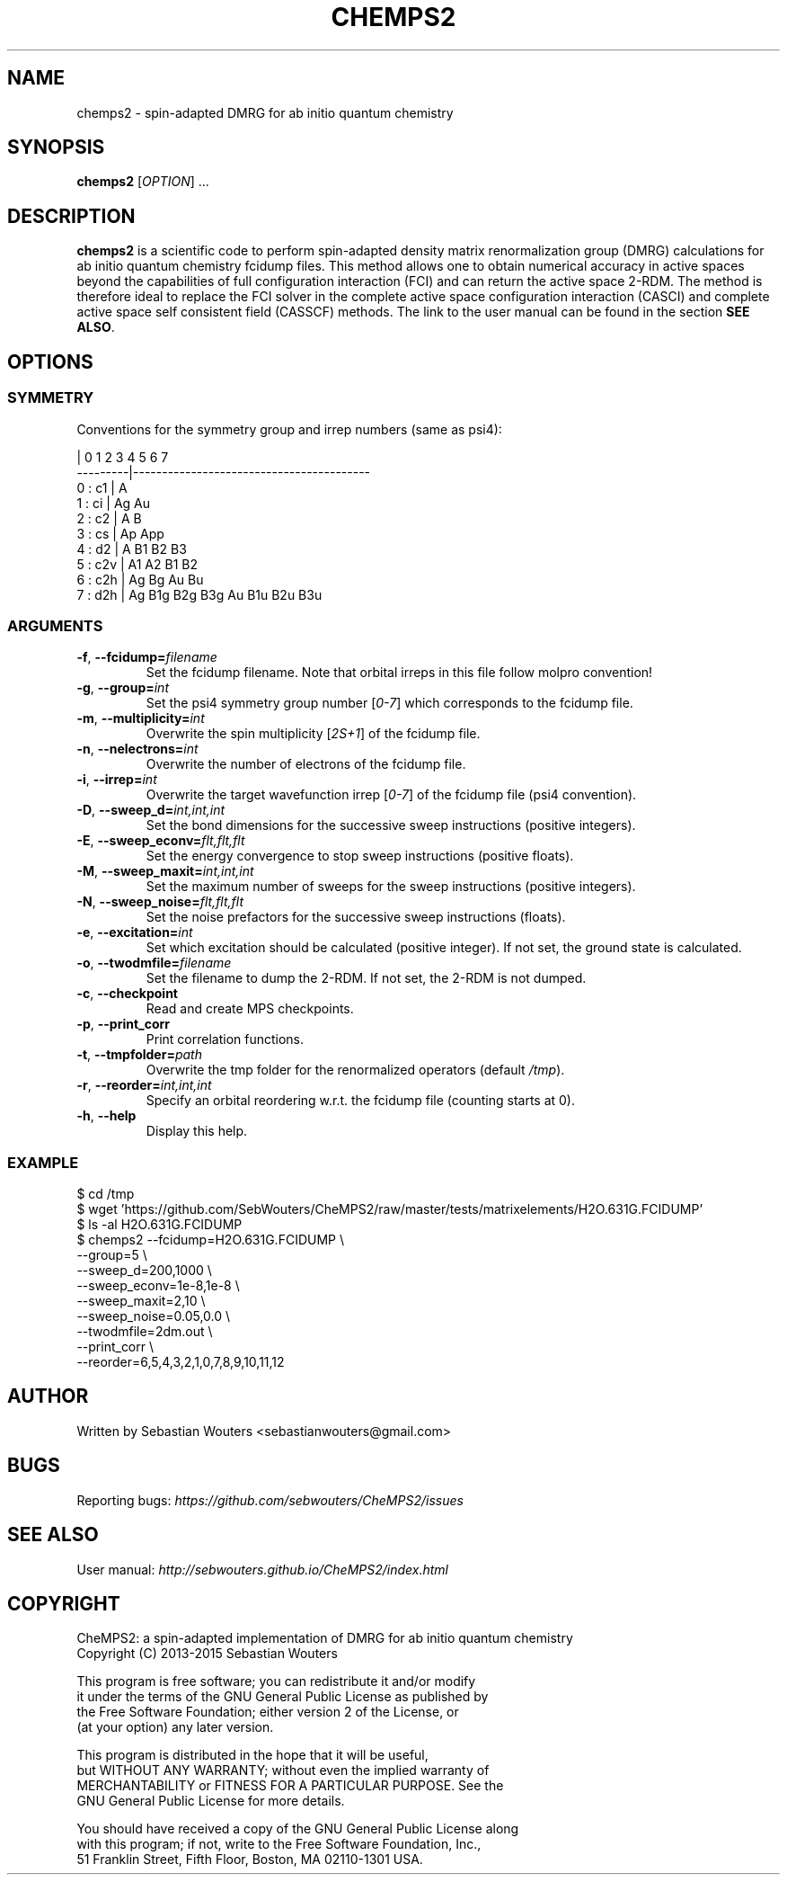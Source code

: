 .\" Manpage for chemps2 executable
.\" Contact sebastianwouters [at] gmail.com
.TH CHEMPS2 1 "24 August 2015" "version 1.6" "chemps2 v1.6"

.SH NAME
chemps2 \- spin-adapted DMRG for ab initio quantum chemistry

.SH SYNOPSIS
.B chemps2
.RI "[" "OPTION" "]"
.RI "..."

.SH DESCRIPTION
\fBchemps2\fR is a scientific code to perform spin-adapted density matrix renormalization group (DMRG) calculations for ab initio quantum chemistry fcidump files. This method allows one to obtain numerical accuracy in active spaces beyond the capabilities of full configuration interaction (FCI) and can return the active space 2-RDM. The method is therefore ideal to replace the FCI solver in the complete active space configuration interaction (CASCI) and complete active space self consistent field (CASSCF) methods. The link to the user manual can be found in the section \fBSEE ALSO\fR.

.SH OPTIONS
.SS SYMMETRY
Conventions for the symmetry group and irrep numbers (same as psi4):
.PP
.EX
                 |  0    1    2    3    4    5    6    7   
        ---------|-----------------------------------------
        0 : c1   |  A                                      
        1 : ci   |  Ag   Au                                
        2 : c2   |  A    B                                 
        3 : cs   |  Ap   App                               
        4 : d2   |  A    B1   B2   B3                      
        5 : c2v  |  A1   A2   B1   B2                      
        6 : c2h  |  Ag   Bg   Au   Bu                      
        7 : d2h  |  Ag   B1g  B2g  B3g  Au   B1u  B2u  B3u 
.EE
.SS ARGUMENTS
.TP
.BR "\-f" ", " "\-\-fcidump=\fIfilename\fB"
Set the fcidump filename. Note that orbital irreps in this file follow molpro convention!
.TP
.BR "\-g" ", " "\-\-group=\fIint\fB"
Set the psi4 symmetry group number [\fI0-7\fR] which corresponds to the fcidump file.
.TP
.BR "\-m" ", " "\-\-multiplicity=\fIint\fB"
Overwrite the spin multiplicity [\fI2S+1\fR] of the fcidump file.
.TP
.BR "\-n" ", " "\-\-nelectrons=\fIint\fB"
Overwrite the number of electrons of the fcidump file.
.TP
.BR "\-i" ", " "\-\-irrep=\fIint\fB"
Overwrite the target wavefunction irrep [\fI0-7\fR] of the fcidump file (psi4 convention).
.TP
.BR "\-D" ", " "\-\-sweep_d=\fIint,int,int\fB"
Set the bond dimensions for the successive sweep instructions (positive integers).
.TP
.BR "\-E" ", " "\-\-sweep_econv=\fIflt,flt,flt\fB"
Set the energy convergence to stop sweep instructions (positive floats).
.TP
.BR "\-M" ", " "\-\-sweep_maxit=\fIint,int,int\fB"
Set the maximum number of sweeps for the sweep instructions (positive integers).
.TP
.BR "\-N" ", " "\-\-sweep_noise=\fIflt,flt,flt\fB"
Set the noise prefactors for the successive sweep instructions (floats).
.TP
.BR "\-e" ", " "\-\-excitation=\fIint\fB"
Set which excitation should be calculated (positive integer). If not set, the ground state is calculated.
.TP
.BR "\-o" ", " "\-\-twodmfile=\fIfilename\fB"
Set the filename to dump the 2-RDM. If not set, the 2-RDM is not dumped.
.TP
.BR "\-c" ", " "\-\-checkpoint"
Read and create MPS checkpoints.
.TP
.BR "\-p" ", " "\-\-print_corr"
Print correlation functions.
.TP
.BR "\-t" ", " "\-\-tmpfolder=\fIpath\fB"
Overwrite the tmp folder for the renormalized operators (default \fI/tmp\fR).
.TP
.BR "\-r" ", " "\-\-reorder=\fIint,int,int\fB"
Specify an orbital reordering w.r.t. the fcidump file (counting starts at 0).
.TP
.BR "\-h" ", " "\-\-help"
Display this help.
.SS EXAMPLE
.PP
.EX
 $ cd /tmp
 $ wget 'https://github.com/SebWouters/CheMPS2/raw/master/tests/matrixelements/H2O.631G.FCIDUMP'
 $ ls \-al H2O.631G.FCIDUMP
 $ chemps2 \-\-fcidump=H2O.631G.FCIDUMP \\
           \-\-group=5 \\
           \-\-sweep_d=200,1000 \\
           \-\-sweep_econv=1e-8,1e-8 \\
           \-\-sweep_maxit=2,10 \\
           \-\-sweep_noise=0.05,0.0 \\
           \-\-twodmfile=2dm.out \\
           \-\-print_corr \\
           \-\-reorder=6,5,4,3,2,1,0,7,8,9,10,11,12
.EE

.SH AUTHOR
Written by
Sebastian Wouters <\&\%sebastianwouters@gmail\&.com\&>

.SH BUGS
Reporting bugs:
\fI\%https://github.com/sebwouters/CheMPS2/issues\fR

.SH SEE ALSO
User manual:
\fI\%http://sebwouters.github.io/CheMPS2/index.html\fR

.SH COPYRIGHT
.EX
CheMPS2: a spin-adapted implementation of DMRG for ab initio quantum chemistry
Copyright (C) 2013-2015 Sebastian Wouters

This program is free software; you can redistribute it and/or modify
it under the terms of the GNU General Public License as published by
the Free Software Foundation; either version 2 of the License, or
(at your option) any later version.

This program is distributed in the hope that it will be useful,
but WITHOUT ANY WARRANTY; without even the implied warranty of
MERCHANTABILITY or FITNESS FOR A PARTICULAR PURPOSE.  See the
GNU General Public License for more details.

You should have received a copy of the GNU General Public License along
with this program; if not, write to the Free Software Foundation, Inc.,
51 Franklin Street, Fifth Floor, Boston, MA 02110-1301 USA.
.EE

